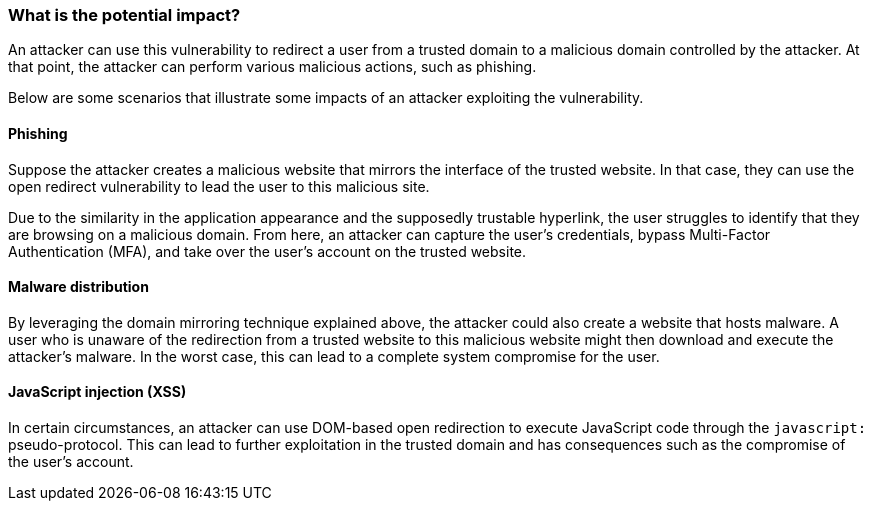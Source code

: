 === What is the potential impact?

An attacker can use this vulnerability to redirect a user from a trusted domain to a malicious domain controlled by the attacker. At that point, the attacker can perform various malicious actions, such as phishing.

Below are some scenarios that illustrate some impacts of an attacker exploiting the vulnerability.

==== Phishing

Suppose the attacker creates a malicious website that mirrors the interface of the trusted website. In that case, they can use the open redirect vulnerability to lead the user to this malicious site.

Due to the similarity in the application appearance and the supposedly trustable hyperlink, the user struggles to identify that they are browsing on a malicious domain. From here, an attacker can capture the user's credentials, bypass Multi-Factor Authentication (MFA), and take over the user's account on the trusted website.

==== Malware distribution

By leveraging the domain mirroring technique explained above, the attacker could also create a website that hosts malware. A user who is unaware of the redirection from a trusted website to this malicious website might then download and execute the attacker's malware. In the worst case, this can lead to a complete system compromise for the user.

==== JavaScript injection (XSS)

In certain circumstances, an attacker can use DOM-based open redirection to execute JavaScript code through the ``javascript:`` pseudo-protocol. This can lead to further exploitation in the trusted domain and has consequences such as the compromise of the user's account. 
